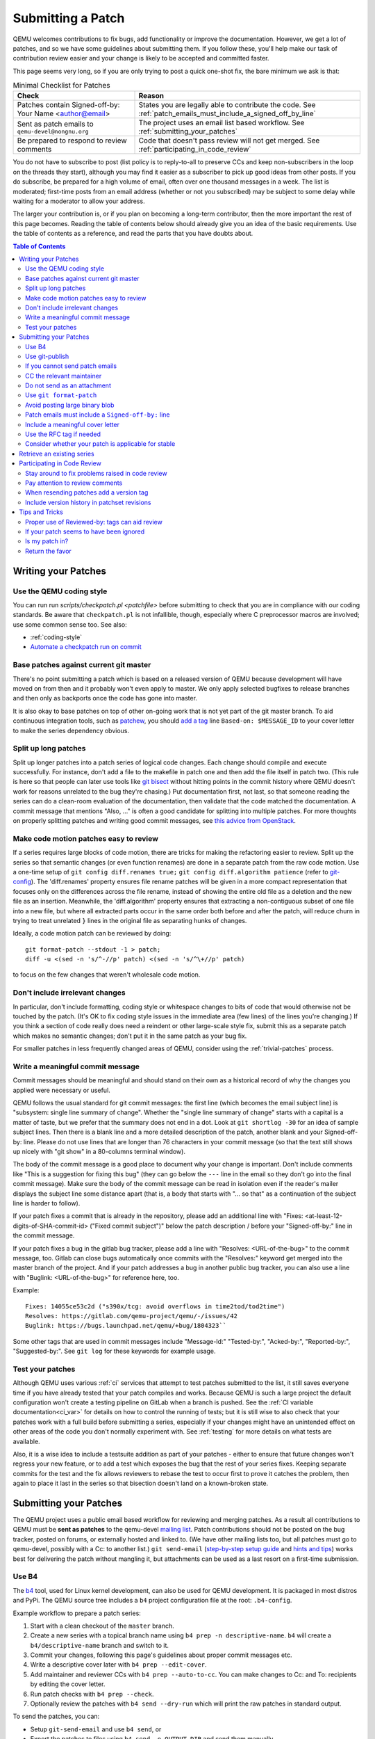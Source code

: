 .. _submitting-a-patch:

Submitting a Patch
==================

QEMU welcomes contributions to fix bugs, add functionality or improve
the documentation. However, we get a lot of patches, and so we have
some guidelines about submitting them. If you follow these, you'll
help make our task of contribution review easier and your change is
likely to be accepted and committed faster.

This page seems very long, so if you are only trying to post a quick
one-shot fix, the bare minimum we ask is that:

.. list-table:: Minimal Checklist for Patches
   :widths: 35 65
   :header-rows: 1

   * - Check
     - Reason
   * - Patches contain Signed-off-by: Your Name <author@email>
     - States you are legally able to contribute the code. See :ref:`patch_emails_must_include_a_signed_off_by_line`
   * - Sent as patch emails to ``qemu-devel@nongnu.org``
     - The project uses an email list based workflow. See :ref:`submitting_your_patches`
   * - Be prepared to respond to review comments
     - Code that doesn't pass review will not get merged. See :ref:`participating_in_code_review`

You do not have to subscribe to post (list policy is to reply-to-all to
preserve CCs and keep non-subscribers in the loop on the threads they
start), although you may find it easier as a subscriber to pick up good
ideas from other posts. If you do subscribe, be prepared for a high
volume of email, often over one thousand messages in a week. The list is
moderated; first-time posts from an email address (whether or not you
subscribed) may be subject to some delay while waiting for a moderator
to allow your address.

The larger your contribution is, or if you plan on becoming a long-term
contributor, then the more important the rest of this page becomes.
Reading the table of contents below should already give you an idea of
the basic requirements. Use the table of contents as a reference, and
read the parts that you have doubts about.

.. contents:: Table of Contents

.. _writing_your_patches:

Writing your Patches
--------------------

.. _use_the_qemu_coding_style:

Use the QEMU coding style
~~~~~~~~~~~~~~~~~~~~~~~~~

You can run run *scripts/checkpatch.pl <patchfile>* before submitting to
check that you are in compliance with our coding standards. Be aware
that ``checkpatch.pl`` is not infallible, though, especially where C
preprocessor macros are involved; use some common sense too. See also:

-  :ref:`coding-style`
-  `Automate a checkpatch run on
   commit <https://blog.vmsplice.net/2011/03/how-to-automatically-run-checkpatchpl.html>`__

.. _base_patches_against_current_git_master:

Base patches against current git master
~~~~~~~~~~~~~~~~~~~~~~~~~~~~~~~~~~~~~~~

There's no point submitting a patch which is based on a released version
of QEMU because development will have moved on from then and it probably
won't even apply to master. We only apply selected bugfixes to release
branches and then only as backports once the code has gone into master.

It is also okay to base patches on top of other on-going work that is
not yet part of the git master branch. To aid continuous integration
tools, such as `patchew <http://patchew.org/QEMU/>`__, you should `add a
tag <https://lists.gnu.org/archive/html/qemu-devel/2017-08/msg01288.html>`__
line ``Based-on: $MESSAGE_ID`` to your cover letter to make the series
dependency obvious.

.. _split_up_long_patches:

Split up long patches
~~~~~~~~~~~~~~~~~~~~~

Split up longer patches into a patch series of logical code changes.
Each change should compile and execute successfully. For instance, don't
add a file to the makefile in patch one and then add the file itself in
patch two. (This rule is here so that people can later use tools like
`git bisect <http://git-scm.com/docs/git-bisect>`__ without hitting
points in the commit history where QEMU doesn't work for reasons
unrelated to the bug they're chasing.) Put documentation first, not
last, so that someone reading the series can do a clean-room evaluation
of the documentation, then validate that the code matched the
documentation. A commit message that mentions "Also, ..." is often a
good candidate for splitting into multiple patches. For more thoughts on
properly splitting patches and writing good commit messages, see `this
advice from
OpenStack <https://wiki.openstack.org/wiki/GitCommitMessages>`__.

.. _make_code_motion_patches_easy_to_review:

Make code motion patches easy to review
~~~~~~~~~~~~~~~~~~~~~~~~~~~~~~~~~~~~~~~

If a series requires large blocks of code motion, there are tricks for
making the refactoring easier to review. Split up the series so that
semantic changes (or even function renames) are done in a separate patch
from the raw code motion. Use a one-time setup of ``git config
diff.renames true;`` ``git config diff.algorithm patience`` (refer to
`git-config <http://git-scm.com/docs/git-config>`__). The 'diff.renames'
property ensures file rename patches will be given in a more compact
representation that focuses only on the differences across the file
rename, instead of showing the entire old file as a deletion and the new
file as an insertion. Meanwhile, the 'diff.algorithm' property ensures
that extracting a non-contiguous subset of one file into a new file, but
where all extracted parts occur in the same order both before and after
the patch, will reduce churn in trying to treat unrelated ``}`` lines in
the original file as separating hunks of changes.

Ideally, a code motion patch can be reviewed by doing::

    git format-patch --stdout -1 > patch;
    diff -u <(sed -n 's/^-//p' patch) <(sed -n 's/^\+//p' patch)

to focus on the few changes that weren't wholesale code motion.

.. _dont_include_irrelevant_changes:

Don't include irrelevant changes
~~~~~~~~~~~~~~~~~~~~~~~~~~~~~~~~

In particular, don't include formatting, coding style or whitespace
changes to bits of code that would otherwise not be touched by the
patch. (It's OK to fix coding style issues in the immediate area (few
lines) of the lines you're changing.) If you think a section of code
really does need a reindent or other large-scale style fix, submit this
as a separate patch which makes no semantic changes; don't put it in the
same patch as your bug fix.

For smaller patches in less frequently changed areas of QEMU, consider
using the :ref:`trivial-patches` process.

.. _write_a_meaningful_commit_message:

Write a meaningful commit message
~~~~~~~~~~~~~~~~~~~~~~~~~~~~~~~~~

Commit messages should be meaningful and should stand on their own as a
historical record of why the changes you applied were necessary or
useful.

QEMU follows the usual standard for git commit messages: the first line
(which becomes the email subject line) is "subsystem: single line
summary of change". Whether the "single line summary of change" starts
with a capital is a matter of taste, but we prefer that the summary does
not end in a dot. Look at ``git shortlog -30`` for an idea of sample
subject lines. Then there is a blank line and a more detailed
description of the patch, another blank and your Signed-off-by: line.
Please do not use lines that are longer than 76 characters in your
commit message (so that the text still shows up nicely with "git show"
in a 80-columns terminal window).

The body of the commit message is a good place to document why your
change is important. Don't include comments like "This is a suggestion
for fixing this bug" (they can go below the ``---`` line in the email so
they don't go into the final commit message). Make sure the body of the
commit message can be read in isolation even if the reader's mailer
displays the subject line some distance apart (that is, a body that
starts with "... so that" as a continuation of the subject line is
harder to follow).

If your patch fixes a commit that is already in the repository, please
add an additional line with "Fixes: <at-least-12-digits-of-SHA-commit-id>
("Fixed commit subject")" below the patch description / before your
"Signed-off-by:" line in the commit message.

If your patch fixes a bug in the gitlab bug tracker, please add a line
with "Resolves: <URL-of-the-bug>" to the commit message, too. Gitlab can
close bugs automatically once commits with the "Resolves:" keyword get
merged into the master branch of the project. And if your patch addresses
a bug in another public bug tracker, you can also use a line with
"Buglink: <URL-of-the-bug>" for reference here, too.

Example::

 Fixes: 14055ce53c2d ("s390x/tcg: avoid overflows in time2tod/tod2time")
 Resolves: https://gitlab.com/qemu-project/qemu/-/issues/42
 Buglink: https://bugs.launchpad.net/qemu/+bug/1804323``

Some other tags that are used in commit messages include "Message-Id:"
"Tested-by:", "Acked-by:", "Reported-by:", "Suggested-by:".  See ``git
log`` for these keywords for example usage.

.. _test_your_patches:

Test your patches
~~~~~~~~~~~~~~~~~

Although QEMU uses various :ref:`ci` services that attempt to test
patches submitted to the list, it still saves everyone time if you
have already tested that your patch compiles and works. Because QEMU
is such a large project the default configuration won't create a
testing pipeline on GitLab when a branch is pushed. See the :ref:`CI
variable documentation<ci_var>` for details on how to control the
running of tests; but it is still wise to also check that your patches
work with a full build before submitting a series, especially if your
changes might have an unintended effect on other areas of the code you
don't normally experiment with. See :ref:`testing` for more details on
what tests are available.

Also, it is a wise idea to include a testsuite addition as part of
your patches - either to ensure that future changes won't regress your
new feature, or to add a test which exposes the bug that the rest of
your series fixes. Keeping separate commits for the test and the fix
allows reviewers to rebase the test to occur first to prove it catches
the problem, then again to place it last in the series so that
bisection doesn't land on a known-broken state.

.. _submitting_your_patches:

Submitting your Patches
-----------------------

The QEMU project uses a public email based workflow for reviewing and
merging patches. As a result all contributions to QEMU must be **sent
as patches** to the qemu-devel `mailing list
<https://wiki.qemu.org/Contribute/MailingLists>`__. Patch
contributions should not be posted on the bug tracker, posted on
forums, or externally hosted and linked to. (We have other mailing
lists too, but all patches must go to qemu-devel, possibly with a Cc:
to another list.) ``git send-email`` (`step-by-step setup guide
<https://git-send-email.io/>`__ and `hints and tips
<https://elixir.bootlin.com/linux/latest/source/Documentation/process/email-clients.rst>`__)
works best for delivering the patch without mangling it, but
attachments can be used as a last resort on a first-time submission.

.. _use_b4:

Use B4
~~~~~~

The `b4`_ tool, used for Linux kernel development, can also be used for QEMU
development. It is packaged in most distros and PyPi. The QEMU source tree
includes a ``b4`` project configuration file at the root: ``.b4-config``.

Example workflow to prepare a patch series:

1. Start with a clean checkout of the ``master`` branch.
2. Create a new series with a topical branch name using ``b4 prep -n descriptive-name``.
   ``b4`` will create a ``b4/descriptive-name`` branch and switch to it.
3. Commit your changes, following this page's guidelines about proper commit messages etc.
4. Write a descriptive cover later with ``b4 prep --edit-cover``.
5. Add maintainer and reviewer CCs with ``b4 prep --auto-to-cc``. You can make
   changes to Cc: and To: recipients by editing the cover letter.
6. Run patch checks with ``b4 prep --check``.
7. Optionally review the patches with ``b4 send --dry-run`` which will print the
   raw patches in standard output.

To send the patches, you can:

- Setup ``git-send-email`` and use ``b4 send``, or
- Export the patches to files using ``b4 send -o OUTPUT_DIR`` and send them manually.

For more details, consult the `b4 documentation`_.

.. _b4 documentation: https://b4.docs.kernel.org/
.. _b4: https://github.com/mricon/b4/

.. _use_git_publish:

Use git-publish
~~~~~~~~~~~~~~~

If you already configured git send-email, you can simply use `git-publish
<https://github.com/stefanha/git-publish>`__ to send series.

::

    $ git checkout master -b my-feature
    $ # work on new commits, add your 'Signed-off-by' lines to each
    $ git publish
    $ ... more work, rebase on master, ...
    $ git publish # will send a v2

Each time you post a series, git-publish will create a local tag with the format
``<branchname>-v<version>`` to record the patch series.

When sending patch emails, 'git publish' will consult the output of
'scripts/get_maintainers.pl' and automatically CC anyone listed as maintainers
of the affected code. Generally you should accept the suggested CC list, but
there may sometimes be scenarios where it is appropriate to cut it down (eg on
certain large tree-wide cleanups), or augment it with other interested people.

.. _if_you_cannot_send_patch_emails:

If you cannot send patch emails
~~~~~~~~~~~~~~~~~~~~~~~~~~~~~~~

In rare cases it may not be possible to send properly formatted patch
emails. You can use `sourcehut <https://sourcehut.org/>`__ to send your
patches to the QEMU mailing list by following these steps:

#. Register or sign in to your account
#. Add your SSH public key in `meta \|
   keys <https://meta.sr.ht/keys>`__.
#. Publish your git branch using **git push git@git.sr.ht:~USERNAME/qemu
   HEAD**
#. Send your patches to the QEMU mailing list using the web-based
   ``git-send-email`` UI at https://git.sr.ht/~USERNAME/qemu/send-email

Documentation for sourcehut is available `here
<https://man.sr.ht/git.sr.ht/#sending-patches-upstream>`__.

.. _cc_the_relevant_maintainer:

CC the relevant maintainer
~~~~~~~~~~~~~~~~~~~~~~~~~~

Send patches both to the mailing list and CC the maintainer(s) of the
files you are modifying. look in the MAINTAINERS file to find out who
that is. Also try using scripts/get_maintainer.pl from the repository
for learning the most common committers for the files you touched.

Example::

    ~/src/qemu/scripts/get_maintainer.pl -f hw/ide/core.c

In fact, you can automate this, via a one-time setup of ``git config
sendemail.cccmd 'scripts/get_maintainer.pl --nogit-fallback'`` (Refer to
`git-config <http://git-scm.com/docs/git-config>`__.)

.. _do_not_send_as_an_attachment:

Do not send as an attachment
~~~~~~~~~~~~~~~~~~~~~~~~~~~~

Send patches inline so they are easy to reply to with review comments.
Do not put patches in attachments.

.. _use_git_format_patch:

Use ``git format-patch``
~~~~~~~~~~~~~~~~~~~~~~~~

Use the right diff format.
`git format-patch <http://git-scm.com/docs/git-format-patch>`__ will
produce patch emails in the right format (check the documentation to
find out how to drive it). You can then edit the cover letter before
using ``git send-email`` to mail the files to the mailing list. (We
recommend `git send-email <http://git-scm.com/docs/git-send-email>`__
because mail clients often mangle patches by wrapping long lines or
messing up whitespace. Some distributions do not include send-email in a
default install of git; you may need to download additional packages,
such as 'git-email' on Fedora-based systems.) Patch series need a cover
letter, with shallow threading (all patches in the series are
in-reply-to the cover letter, but not to each other); single unrelated
patches do not need a cover letter (but if you do send a cover letter,
use ``--numbered`` so the cover and the patch have distinct subject lines).
Patches are easier to find if they start a new top-level thread, rather
than being buried in-reply-to another existing thread.

.. _avoid_posting_large_binary_blob:

Avoid posting large binary blob
~~~~~~~~~~~~~~~~~~~~~~~~~~~~~~~

If you added binaries to the repository, consider producing the patch
emails using ``git format-patch --no-binary`` and include a link to a
git repository to fetch the original commit.

.. _patch_emails_must_include_a_signed_off_by_line:

Patch emails must include a ``Signed-off-by:`` line
~~~~~~~~~~~~~~~~~~~~~~~~~~~~~~~~~~~~~~~~~~~~~~~~~~~

Your patches **must** include a Signed-off-by: line. This is a hard
requirement because it's how you say "I'm legally okay to contribute
this and happy for it to go into QEMU". For full guidance, read the
:ref:`code-provenance` documentation.


.. _include_a_meaningful_cover_letter:

Include a meaningful cover letter
~~~~~~~~~~~~~~~~~~~~~~~~~~~~~~~~~

This is a requirement for any series with multiple patches (as it aids
continuous integration), but optional for an isolated patch. The cover
letter explains the overall goal of such a series, and also provides a
convenient 0/N email for others to reply to the series as a whole. A
one-time setup of ``git config format.coverletter auto`` (refer to
`git-config <http://git-scm.com/docs/git-config>`__) will generate the
cover letter as needed.

When reviewers don't know your goal at the start of their review, they
may object to early changes that don't make sense until the end of the
series, because they do not have enough context yet at that point of
their review. A series where the goal is unclear also risks a higher
number of review-fix cycles because the reviewers haven't bought into
the idea yet. If the cover letter can explain these points to the
reviewer, the process will be smoother patches will get merged faster.
Make sure your cover letter includes a diffstat of changes made over the
entire series; potential reviewers know what files they are interested
in, and they need an easy way determine if your series touches them.

.. _use_the_rfc_tag_if_needed:

Use the RFC tag if needed
~~~~~~~~~~~~~~~~~~~~~~~~~

For example, "[PATCH RFC v2]". ``git format-patch --subject-prefix=RFC``
can help.

"RFC" means "Request For Comments" and is a statement that you don't
intend for your patchset to be applied to master, but would like some
review on it anyway. Reasons for doing this include:

-  the patch depends on some pending kernel changes which haven't yet
   been accepted, so the QEMU patch series is blocked until that
   dependency has been dealt with, but is worth reviewing anyway
-  the patch set is not finished yet (perhaps it doesn't cover all use
   cases or work with all targets) but you want early review of a major
   API change or design structure before continuing

In general, since it's asking other people to do review work on a
patchset that the submitter themselves is saying shouldn't be applied,
it's best to:

-  use it sparingly
-  in the cover letter, be clear about why a patch is an RFC, what areas
   of the patchset you're looking for review on, and why reviewers
   should care

.. _consider_whether_your_patch_is_applicable_for_stable:

Consider whether your patch is applicable for stable
~~~~~~~~~~~~~~~~~~~~~~~~~~~~~~~~~~~~~~~~~~~~~~~~~~~~

If your patch fixes a severe issue or a regression, it may be applicable
for stable. In that case, consider adding ``Cc: qemu-stable@nongnu.org``
to your patch to notify the stable maintainers.

For more details on how QEMU's stable process works, refer to the
:ref:`stable-process` page.

.. _participating_in_code_review:

Retrieve an existing series
---------------------------

If you want to apply an existing series on top of your tree, you can simply use
`b4`_.

::

    b4 shazam $msg-id

The message id is related to the patch series that has been sent to the mailing
list. You need to retrieve the "Message-Id:" header from one of the patches. Any
of them can be used and b4 will apply the whole series.

Participating in Code Review
----------------------------

All patches submitted to the QEMU project go through a code review
process before they are accepted. This will often mean a series will
go through a number of iterations before being picked up by
:ref:`maintainers<maintainers>`. You therefore should be prepared to
read replies to your messages and be willing to act on them.

Maintainers are often willing to manually fix up first-time
contributions, since there is a learning curve involved in making an
ideal patch submission. However for the best results you should
proactively respond to suggestions with changes or justifications for
your current approach.

Some areas of code that are well maintained may review patches
quickly, lesser-loved areas of code may have a longer delay.

.. _stay_around_to_fix_problems_raised_in_code_review:

Stay around to fix problems raised in code review
~~~~~~~~~~~~~~~~~~~~~~~~~~~~~~~~~~~~~~~~~~~~~~~~~

Not many patches get into QEMU straight away -- it is quite common that
developers will identify bugs, or suggest a cleaner approach, or even
just point out code style issues or commit message typos. You'll need to
respond to these, and then send a second version of your patches with
the issues fixed. This takes a little time and effort on your part, but
if you don't do it then your changes will never get into QEMU.

Remember that a maintainer is under no obligation to take your
patches. If someone has spent the time reviewing your code and
suggesting improvements and you simply re-post without either
addressing the comment directly or providing additional justification
for the change then it becomes wasted effort. You cannot demand others
merge and then fix up your code after the fact.

When replying to comments on your patches **reply to all and not just
the sender** -- keeping discussion on the mailing list means everybody
can follow it. Remember the spirit of the :ref:`code_of_conduct` and
keep discussions respectful and collaborative and avoid making
personal comments.

.. _pay_attention_to_review_comments:

Pay attention to review comments
~~~~~~~~~~~~~~~~~~~~~~~~~~~~~~~~

Someone took their time to review your work, and it pays to respect that
effort; repeatedly submitting a series without addressing all comments
from the previous round tends to alienate reviewers and stall your
patch. Reviewers aren't always perfect, so it is okay if you want to
argue that your code was correct in the first place instead of blindly
doing everything the reviewer asked. On the other hand, if someone
pointed out a potential issue during review, then even if your code
turns out to be correct, it's probably a sign that you should improve
your commit message and/or comments in the code explaining why the code
is correct.

If you fix issues that are raised during review **resend the entire
patch series** not just the one patch that was changed. This allows
maintainers to easily apply the fixed series without having to manually
identify which patches are relevant. Send the new version as a complete
fresh email or series of emails -- don't try to make it a followup to
version 1. (This helps automatic patch email handling tools distinguish
between v1 and v2 emails.)

.. _when_resending_patches_add_a_version_tag:

When resending patches add a version tag
~~~~~~~~~~~~~~~~~~~~~~~~~~~~~~~~~~~~~~~~

All patches beyond the first version should include a version tag -- for
example, "[PATCH v2]". This means people can easily identify whether
they're looking at the most recent version. (The first version of a
patch need not say "v1", just [PATCH] is sufficient.) For patch series,
the version applies to the whole series -- even if you only change one
patch, you resend the entire series and mark it as "v2". Don't try to
track versions of different patches in the series separately.  `git
format-patch <http://git-scm.com/docs/git-format-patch>`__ and `git
send-email <http://git-scm.com/docs/git-send-email>`__ both understand
the ``-v2`` option to make this easier. Send each new revision as a new
top-level thread, rather than burying it in-reply-to an earlier
revision, as many reviewers are not looking inside deep threads for new
patches.

.. _include_version_history_in_patchset_revisions:

Include version history in patchset revisions
~~~~~~~~~~~~~~~~~~~~~~~~~~~~~~~~~~~~~~~~~~~~~

For later versions of patches, include a summary of changes from
previous versions, but not in the commit message itself. In an email
formatted as a git patch, the commit message is the part above the ``---``
line, and this will go into the git changelog when the patch is
committed. This part should be a self-contained description of what this
version of the patch does, written to make sense to anybody who comes
back to look at this commit in git in six months' time. The part below
the ``---`` line and above the patch proper (git format-patch puts the
diffstat here) is a good place to put remarks for people reading the
patch email, and this is where the "changes since previous version"
summary belongs. The `git-publish
<https://github.com/stefanha/git-publish>`__ script can help with
tracking a good summary across versions. Also, the `git-backport-diff
<https://github.com/codyprime/git-scripts>`__ script can help focus
reviewers on what changed between revisions. The ``b4`` tool automatically
generates a version history section in the cover letter, including links to the
previous versions on `Lore`_.

.. _Lore: https://lore.kernel.org/

.. _tips_and_tricks:

Tips and Tricks
---------------

.. _proper_use_of_reviewed_by_tags_can_aid_review:

Proper use of Reviewed-by: tags can aid review
~~~~~~~~~~~~~~~~~~~~~~~~~~~~~~~~~~~~~~~~~~~~~~

When reviewing a large series, a reviewer can reply to some of the
patches with a Reviewed-by tag, stating that they are happy with that
patch in isolation (sometimes conditional on minor cleanup, like fixing
whitespace, that doesn't affect code content). You should then update
those commit messages by hand to include the Reviewed-by tag, so that in
the next revision, reviewers can spot which patches were already clean
from the previous round. Conversely, if you significantly modify a patch
that was previously reviewed, remove the reviewed-by tag out of the
commit message, as well as listing the changes from the previous
version, to make it easier to focus a reviewer's attention to your
changes.

.. _if_your_patch_seems_to_have_been_ignored:

If your patch seems to have been ignored
~~~~~~~~~~~~~~~~~~~~~~~~~~~~~~~~~~~~~~~~

If your patchset has received no replies you should "ping" it after a
week or two, by sending an email as a reply-to-all to the patch mail,
including the word "ping" and ideally also a link to the page for the
patch on `patchew <https://patchew.org/QEMU/>`__ or
`lore.kernel.org <https://lore.kernel.org/qemu-devel/>`__. It's worth
double-checking for reasons why your patch might have been ignored
(forgot to CC the maintainer? annoyed people by failing to respond to
review comments on an earlier version?), but often for less-maintained
areas of QEMU patches do just slip through the cracks. If your ping is
also ignored, ping again after another week or so. As the submitter, you
are the person with the most motivation to get your patch applied, so
you have to be persistent.

.. _is_my_patch_in:

Is my patch in?
~~~~~~~~~~~~~~~

QEMU has some Continuous Integration machines that try to catch patch
submission problems as soon as possible.  `patchew
<http://patchew.org/QEMU/>`__ includes a web interface for tracking the
status of various threads that have been posted to the list, and may
send you an automated mail if it detected a problem with your patch.

Once your patch has had enough review on list, the maintainer for that
area of code will send notification to the list that they are including
your patch in a particular staging branch. Periodically, the maintainer
then takes care of :ref:`submitting-a-pull-request`
for aggregating topic branches into mainline QEMU. Generally, you do not
need to send a pull request unless you have contributed enough patches
to become a maintainer over a particular section of code. Maintainers
may further modify your commit, by resolving simple merge conflicts or
fixing minor typos pointed out during review, but will always add a
Signed-off-by line in addition to yours, indicating that it went through
their tree. Occasionally, the maintainer's pull request may hit more
difficult merge conflicts, where you may be requested to help rebase and
resolve the problems. It may take a couple of weeks between when your
patch first had a positive review to when it finally lands in qemu.git;
release cycle freezes may extend that time even longer.

.. _return_the_favor:

Return the favor
~~~~~~~~~~~~~~~~

Peer review only works if everyone chips in a bit of review time. If
everyone submitted more patches than they reviewed, we would have a
patch backlog. A good goal is to try to review at least as many patches
from others as what you submit. Don't worry if you don't know the code
base as well as a maintainer; it's perfectly fine to admit when your
review is weak because you are unfamiliar with the code.
